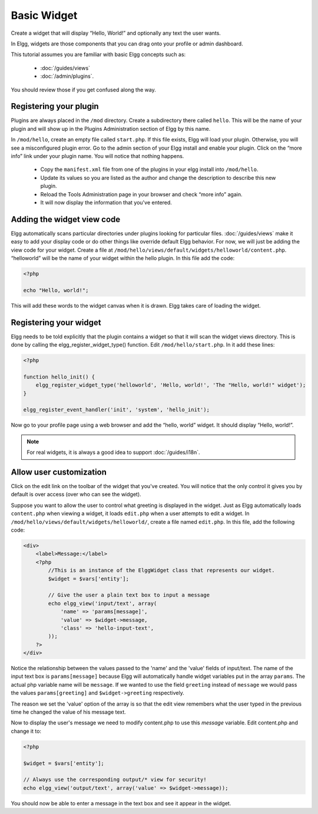 Basic Widget
============

Create a widget that will display “Hello, World!” and optionally any text the user wants.

In Elgg, widgets are those components that you can drag onto your profile or admin dashboard. 

This tutorial assumes you are familiar with basic Elgg concepts such as:

 * :doc:`/guides/views`
 * :doc:`/admin/plugins`.

You should review those if you get confused along the way.

Registering your plugin
-----------------------

Plugins are always placed in the ``/mod`` directory.
Create a subdirectory there called ``hello``.
This will be the name of your plugin
and will show up in the Plugins Administration section of Elgg by this name.

In ``/mod/hello``, create an empty file called ``start.php``.
If this file exists, Elgg will load your plugin.
Otherwise, you will see a misconfigured plugin error.
Go to the admin section of your Elgg install and enable your plugin.
Click on the “more info” link under your plugin name.
You will notice that nothing happens.

 * Copy the ``manifest.xml`` file from one of the plugins in your elgg install into ``/mod/hello``.
 * Update its values so you are listed as the author and change the description to describe this new plugin.
 * Reload the Tools Administration page in your browser and check “more info” again.
 * It will now display the information that you've entered.

Adding the widget view code
---------------------------

Elgg automatically scans particular directories under plugins looking for particular files.
:doc:`/guides/views` make it easy to add your display code or do other things like override default Elgg behavior.
For now, we will just be adding the view code for your widget.
Create a file at ``/mod/hello/views/default/widgets/helloworld/content.php``.
“helloworld” will be the name of your widget within the hello plugin.
In this file add the code:

.. code:: php

    <?php

    echo "Hello, world!";

This will add these words to the widget canvas when it is drawn.
Elgg takes care of loading the widget.

Registering your widget
-----------------------

Elgg needs to be told explicitly that the plugin contains a widget
so that it will scan the widget views directory.
This is done by calling the elgg\_register\_widget\_type() function.
Edit ``/mod/hello/start.php``. In it add these lines:

.. code:: php

    <?php
    
    function hello_init() {        
        elgg_register_widget_type('helloworld', 'Hello, world!', 'The "Hello, world!" widget');
    }
        
    elgg_register_event_handler('init', 'system', 'hello_init');       

Now go to your profile page using a web browser and add the “hello, world” widget.
It should display “Hello, world!”.

.. note::

   For real widgets, it is always a good idea to support :doc:`/guides/i18n`.

Allow user customization
------------------------

Click on the edit link on the toolbar of the widget that you've created.
You will notice that the only control it gives you by default is over
access (over who can see the widget).

Suppose you want to allow the user to control what greeting is displayed in the widget. 
Just as Elgg automatically loads ``content.php`` when viewing a widget,
it loads ``edit.php`` when a user attempts to edit a widget.
In ``/mod/hello/views/default/widgets/helloworld/``, create a file named ``edit.php``.
In this file, add the following code:

.. code:: php

    <div>
        <label>Message:</label> 
        <?php 
            //This is an instance of the ElggWidget class that represents our widget.
            $widget = $vars['entity'];
    
            // Give the user a plain text box to input a message
            echo elgg_view('input/text', array(
                'name' => 'params[message]', 
                'value' => $widget->message,
                'class' => 'hello-input-text',
            )); 
        ?>
    </div>

Notice the relationship between the values passed to the 'name' and the
'value' fields of input/text. 
The name of the input text box is ``params[message]``
because Elgg will automatically handle widget variables put in the array ``params``.
The actual php variable name will be ``message``.
If we wanted to use the field ``greeting`` instead of ``message``
we would pass the values ``params[greeting]`` and ``$widget->greeting`` respectively.

The reason we set the 'value' option of the array is so that the edit
view remembers what the user typed in the previous time he changed the
value of his message text.

Now to display the user's message we need to modify content.php to use this *message* variable.
Edit content.php and change it to:

.. code:: php

    <?php 
    
    $widget = $vars['entity'];
    
    // Always use the corresponding output/* view for security!
    echo elgg_view('output/text', array('value' => $widget->message)); 

You should now be able to enter a message in the text box and see it appear in the widget.
